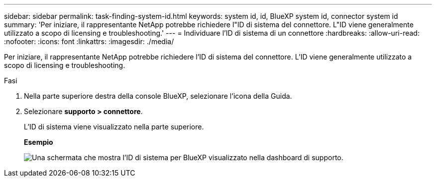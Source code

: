 ---
sidebar: sidebar 
permalink: task-finding-system-id.html 
keywords: system id, id, BlueXP system id, connector system id 
summary: 'Per iniziare, il rappresentante NetApp potrebbe richiedere l"ID di sistema del connettore. L"ID viene generalmente utilizzato a scopo di licensing e troubleshooting.' 
---
= Individuare l'ID di sistema di un connettore
:hardbreaks:
:allow-uri-read: 
:nofooter: 
:icons: font
:linkattrs: 
:imagesdir: ./media/


[role="lead"]
Per iniziare, il rappresentante NetApp potrebbe richiedere l'ID di sistema del connettore. L'ID viene generalmente utilizzato a scopo di licensing e troubleshooting.

.Fasi
. Nella parte superiore destra della console BlueXP, selezionare l'icona della Guida.
. Selezionare *supporto > connettore*.
+
L'ID di sistema viene visualizzato nella parte superiore.

+
*Esempio*

+
image:screenshot_system_id.gif["Una schermata che mostra l'ID di sistema per BlueXP visualizzato nella dashboard di supporto."]



